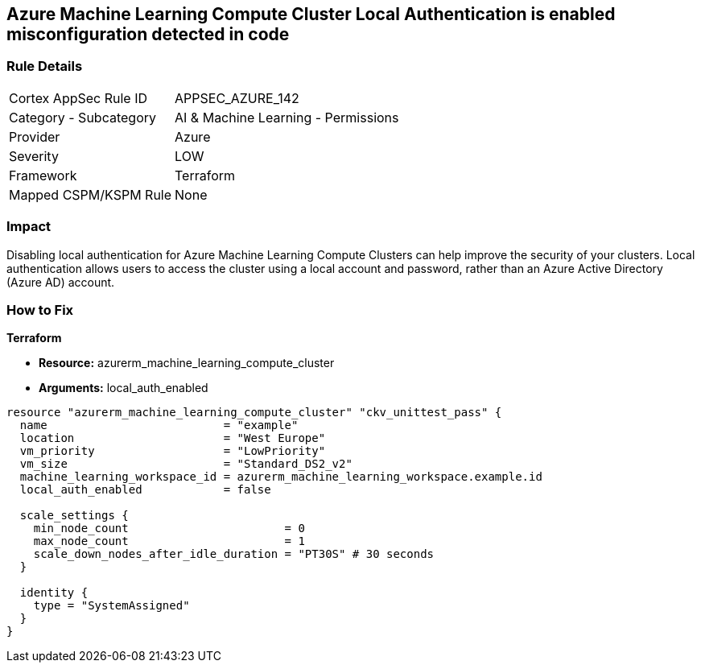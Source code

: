 == Azure Machine Learning Compute Cluster Local Authentication is enabled misconfiguration detected in code


=== Rule Details

[cols="1,2"]
|===
|Cortex AppSec Rule ID |APPSEC_AZURE_142
|Category - Subcategory |AI & Machine Learning - Permissions
|Provider |Azure
|Severity |LOW
|Framework |Terraform
|Mapped CSPM/KSPM Rule |None
|===
 



=== Impact
Disabling local authentication for Azure Machine Learning Compute Clusters can help improve the security of your clusters.
Local authentication allows users to access the cluster using a local account and password, rather than an Azure Active Directory (Azure AD) account.

//
=== How to Fix


*Terraform* 


* *Resource:* azurerm_machine_learning_compute_cluster
* *Arguments:* local_auth_enabled


[source,go]
----
resource "azurerm_machine_learning_compute_cluster" "ckv_unittest_pass" {
  name                          = "example"
  location                      = "West Europe"
  vm_priority                   = "LowPriority"
  vm_size                       = "Standard_DS2_v2"
  machine_learning_workspace_id = azurerm_machine_learning_workspace.example.id
  local_auth_enabled            = false

  scale_settings {
    min_node_count                       = 0
    max_node_count                       = 1
    scale_down_nodes_after_idle_duration = "PT30S" # 30 seconds
  }

  identity {
    type = "SystemAssigned"
  }
}
----


